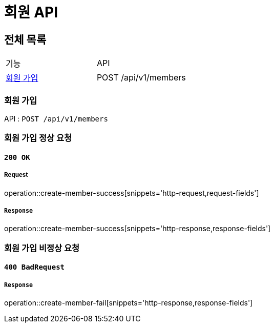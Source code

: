 = 회원 API

== 전체 목록

|===
| 기능 | API
| <<회원 가입>> | POST /api/v1/members
|===

=== 회원 가입

API : `POST /api/v1/members`

### 회원 가입 정상 요청

==== `200 OK`

===== Request

operation::create-member-success[snippets='http-request,request-fields']

===== `Response`

operation::create-member-success[snippets='http-response,response-fields']


### 회원 가입 비정상 요청

==== `400 BadRequest`

===== `Response`

operation::create-member-fail[snippets='http-response,response-fields']
